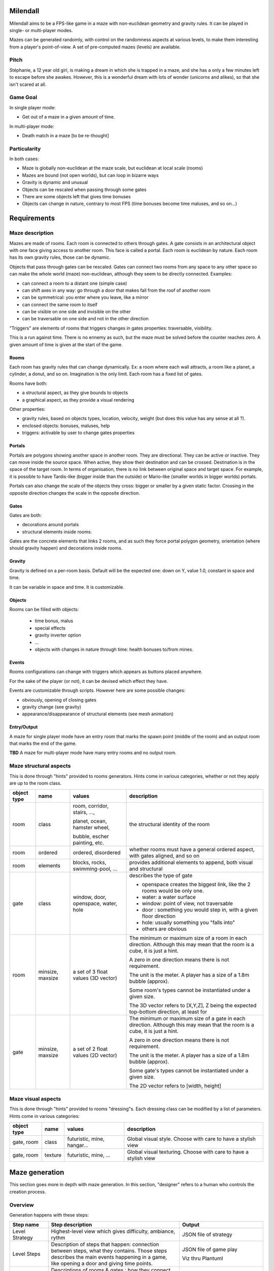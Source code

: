 Milendall
==========

Milendall aims to be a FPS-like game in a maze with non-euclidean geometry and gravity rules.
It can be played in single- or multi-player modes.

Mazes can be generated randomly, with control on the randomness aspects at various levels,
to make them interesting from a player's point-of-view. A set of pre-computed mazes (levels)
are available.

Pitch
-----

Stéphanie, a 12 year old girl, is making a dream in which she is trapped in a maze, and she
has a only a few minutes left to escape before she awakes. However, this is a wonderful dream
with lots of wonder (unicorns and alikes), so that she isn't scared at all.

Game Goal
---------

In single player mode:

- Get out of a maze in a given amount of time.

In multi-player mode:

- Death match in a maze [to be re-thought]

Particularity
-------------

In both cases:

- Maze is globally non-euclidean at the maze scale, but euclidean at local scale (rooms)
- Mazes are bound (not open worlds), but can loop in bizarre ways
- Gravity is dynamic and unusual
- Objects can be rescaled when passing through some gates
- There are some objects left that gives time bonuses
- Objects can change in nature, contrary to most FPS (time bonuses become time maluses, and so on...)

Requirements
============

Maze description
----------------

Mazes are made of rooms. Each room is connected to others through gates. A gate consists in
an architectural object with one face giving access to another room. This face is called
a portal.
Each room is euclidean by nature. Each room has its own gravity rules, those can be dynamic.

Objects that pass through gates can be rescaled.
Gates can connect two rooms from any space to any other space so can make the whole
world (maze) non-euclidean, although they seem to be directly connected. Examples:

- can connect a room to a distant one (simple case)
- can shift axes in any way: go through a door that makes fall from the roof of another room
- can be symmetrical: you enter where you leave, like a mirror
- can connect the same room to itself
- can be visible on one side and invisible on the other
- can be traversable on one side and not in the other direction

"Triggers" are elements of rooms that triggers changes in gates properties: traversable, visibility.

This is a run against time. There is no ennemy as such, but the maze must be solved
before the counter reaches zero. A given amount of time is given at the start of the game.

Rooms
.....

Each room has gravity rules that can change dynamically. Ex: a room where each wall attracts,
a room like a planet, a cylinder, a donut, and so on. Imagination is the only limit.
Each room has a fixed list of gates.

Rooms have both:

- a structural aspect, as they give bounds to objects
- a graphical aspect, as they provide a visual rendering

Other properties:

- gravity rules, based on objects types, location, velocity, weight
  (but does this value has any sense at all ?).
- enclosed objects: bonuses, maluses, help
- triggers: activable by user to change gates properties

Portals
.......

Portals are polygons showing another space in another room. They are directional.
They can be active or inactive. They can move inside the source space.
When active, they show their destination and can be crossed. Destination is in the
space of the target room. In terms of organisation, there is no link between
original space and target space. For example, it is possible to have
Tardis-like (bigger inside than the outside) or Mario-like (smaller worlds in bigger worlds)
portals.

Portals can also change the scale of the objects they cross: bigger or smaller by a
given static factor. Crossing in the opposite direction changes the scale in the
opposite direction.

Gates
.....

Gates are both:

- decorations around portals
- structural elements inside rooms.

Gates are the concrete elements that links 2 rooms, and as such they force portal
polygon geometry, orientation (where should gravity happen) and decorations inside rooms.

Gravity
.......

Gravity is defined on a per-room basis. Default will be the expected one: down on Y,
value 1.0, constant in space and time.

It can be variable in space and time. It is customizable.

Objects
.......

Rooms can be filled with objects:

  - time bonus, malus
  - special effects
  - gravity inverter option
  - ...
  - objects with changes in nature through time: health bonuses to/from mines.

Events
......

Rooms configurations can change with triggers which appears as buttons placed anywhere.

For the sake of the player (or not), it can be devised which effect they have.

Events are customizable through scripts. However here are some possible changes:

- obviously, opening of closing gates
- gravity change (see gravity)
- appearance/disappearance of structural elements (see mesh animation)

Entry/Output
............

A maze for single player mode have an entry room that marks the spawn point (middle of the room) and an output room
that marks the end of the game.

**TBD** A maze for multi-player mode have many entry rooms and no output room.

Maze structural aspects
-----------------------

This is done through "hints" provided to rooms generators.
Hints come in various categories, whether or not they apply are up to the room class.

.. list-table::
   :header-rows: 1

   * - object type
     - name
     - values
     - description
   * - room
     - class
     - room, corridor, stairs, ...,

       planet, ocean, hamster wheel,

       bubble, escher painting, etc.
     - the structural identity of the room
   * - room
     - ordered
     - ordered, disordered
     - whether rooms must have a general ordered aspect, with gates aligned, and so on
   * - room
     - elements
     - blocks, rocks, swimming-pool, ...
     - provides additional elements to append, both visual and structural
   * - gate
     - class
     - window, door, openspace, water, hole
     - describes the type of gate

       - openspace creates the biggest link, like the 2 rooms would be only one.
       - water: a water surface
       - window: point of view, not traversable
       - door : something you would step in, with a given floor direction
       - hole: usually something you "falls into"
       - others are obvious
   * - room
     - minsize, maxsize
     - a set of 3 float values (3D vector)
     - The minimum or maximum size of a room in each direction. Although this may mean
       that the room is a cube, it is just a hint.

       A zero in one direction means there is not requirement.

       The unit is the meter. A player has a size of a 1.8m bubble (approx).

       Some room's types cannot be instantiated under a given size.

       The 3D vector refers to [X,Y,Z], Z being the expected top-bottom direction, at least
       for
   * - gate
     - minsize, maxsize
     - a set of 2 float values (2D vector)
     - The minimum or maximum size of a gate in each direction. Although this may mean
       that the room is a cube, it is just a hint.

       A zero in one direction means there is not requirement.

       The unit is the meter. A player has a size of a 1.8m bubble (approx).

       Some gate's types cannot be instantiated under a given size.

       The 2D vector refers to [width, height]

Maze visual aspects
-------------------

This is done through "hints" provided to rooms "dressing"s. Each dressing class can be modified by a
list of parameters. Hints come in various categories:

.. list-table::
   :header-rows: 1

   * - object type
     - name
     - values
     - description
   * - gate, room
     - class
     - futuristic, mine, hangar...
     - Global visual style. Choose with care to have a stylish view
   * - gate, room
     - texture
     - futuristic, mine, ...
     - Global visual texturing. Choose with care to have a stylish view

Maze generation
===============

This section goes more in depth with maze generation. In this section, "designer" refers to
a human who controls the creation process.

Overview
--------

Generation happens with these steps:

.. list-table::
   :header-rows: 1

   * - Step name
     - Step description
     - Output
   * - Level Strategy
     - Highest-level view which gives difficulty, ambiance, rythm
     - JSON file of strategy
   * - Level Steps
     - Description of steps that happen: connection between steps,
       what they contains. Those steps describes the main events happening in a game, like opening a door
       and giving time points.
     - JSON file of game play

       Viz thru Plantuml
   * - Rooms descriptions
     - Descriptions of rooms & gates : how they connect, their configurations,
       their high-level content. May include hints on decoration, room type, etc...

       This is the global working of the maze.
     - JSON file of level

       Viz thru Plantuml
   * - Rooms instantiation
     - Force structure and dressing of rooms not described in previous step.

       Example: room type, size, colors...

       Using this step to fine-tune content. All parameters not chosen by the designer is set here.

       Normally once this step is done it must generate the exact same maze in the next steps.
     - JSON file

       Viz thru Plantuml
   * - Rooms structure
     - Generate rooms structural elements: hard walls structure.

       At this point, walls position and sizes are generated, but not yet walls
       graphical structure and texturing.

       Gravity rules are computed.

       Objects are placed.

       It is still possible to re-compute one's room structural make-up without
       affecting everything.

       Walls come as a list of polygons that describe the main structure. Gates
       are computed as a "punch" in one of the wall.

     - Set of rooms and gates with list of structural polygons and gates. This starts to be navigable,
       although it's ugly and uniform. glTF format.
   * - Rooms dressing
     - Generate all graphical elements of rooms

       After this, it is possible to re-compute a graphical setup if it is not satisfying.

       Otherwise, this is finalized.

       Walls are cut into real final polygons, based on previous main structure. Main structure
       can still used to check that you don't go through terrain, or this  can be done with
       visual polygons. It's up to the specified dresser algorithm.

     - Playable level. glTF format.

Note that designer is given the ability to finely control every generation step through parameters.
However, it is still possible to let the system handle all details with random generation.

Level strategy
--------------

TBD

Level steps
-----------

TBD

Rooms Description
-----------------

This is highest level of description of rooms.

A list of rooms is given, along with the lists of portals that allows to go from one room to another.
The designer has the ability to fix a few parameters in this stage.

Rooms Instantiation
-------------------



Rooms Structure
---------------

TBD

Rooms Dressing
-----------------

TBD
